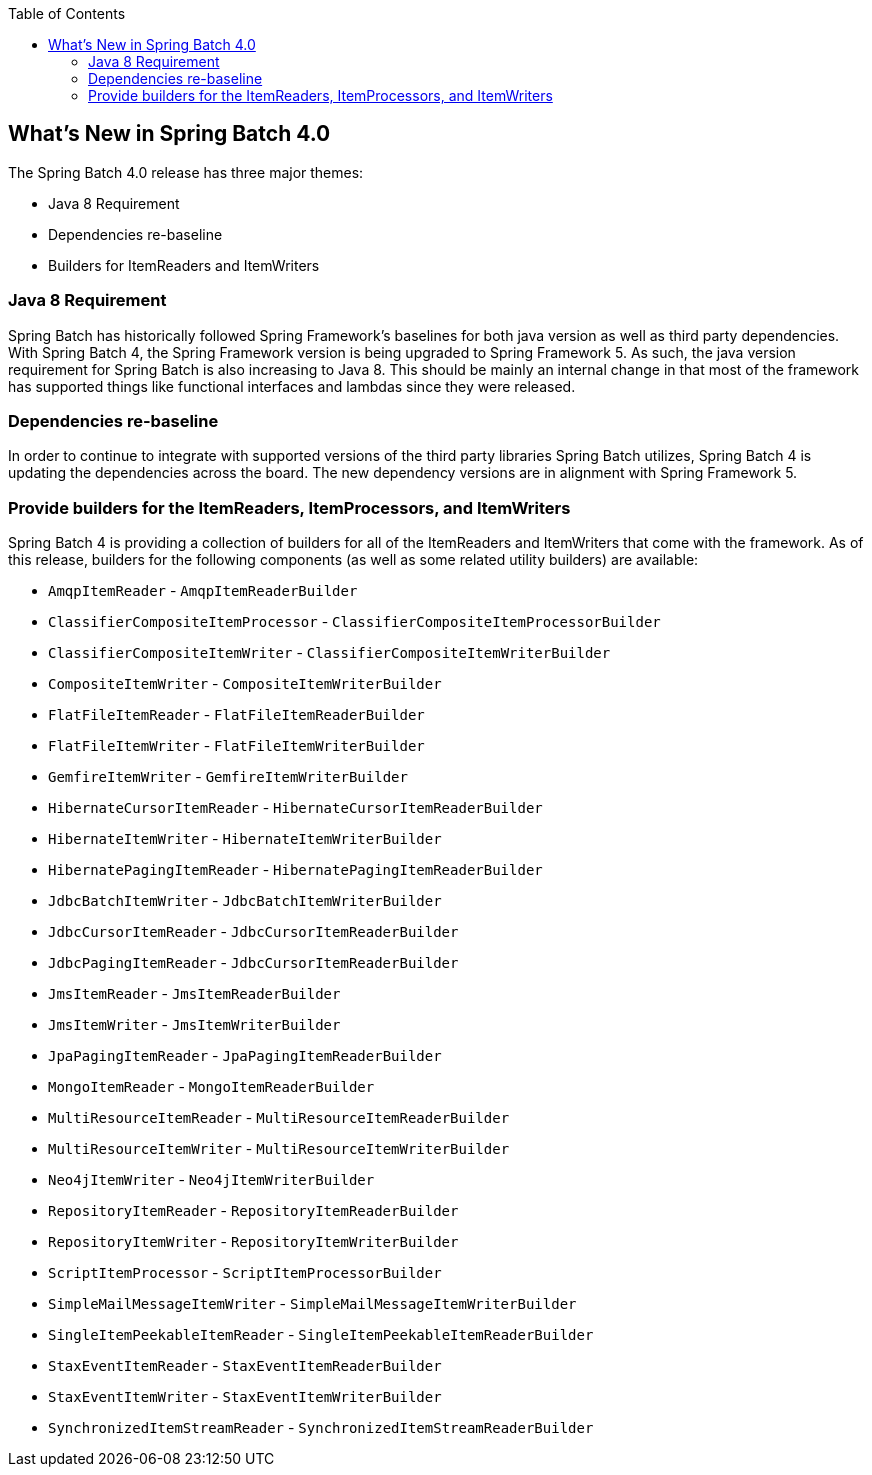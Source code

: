 :batch-asciidoc: http://docs.spring.io/spring-batch/reference/html/
:toc: left
:toclevels: 4

[[whatsNew]]

== What's New in Spring Batch 4.0

The Spring Batch 4.0 release has three major themes:


* Java 8 Requirement


* Dependencies re-baseline


* Builders for ItemReaders and ItemWriters

[[whatsNewJava]]


=== Java 8 Requirement

Spring Batch has historically followed Spring Framework's baselines for both
		java version as well as third party dependencies.  With Spring Batch 4, the Spring
		Framework version is being upgraded to Spring Framework 5.  As such, the java
		version requirement for Spring Batch is also increasing to Java 8.  This should be
		mainly an internal change in that most of the framework has supported things like
		functional interfaces and lambdas since they were released.
	

[[whatsNewDependencies]]


=== Dependencies re-baseline

In order to continue to integrate with supported versions of the third party
		libraries Spring Batch utilizes, Spring Batch 4 is updating the dependencies across
		the board.  The new dependency versions are in alignment with Spring Framework 5.
	

[[whatsNewBuilders]]


=== Provide builders for the ItemReaders, ItemProcessors, and ItemWriters

Spring Batch 4 is providing a collection of builders for all of the ItemReaders
		and ItemWriters that come with the framework.  As of this release, builders for the
		following components (as well as some related utility builders) are available:

		* `AmqpItemReader` - `AmqpItemReaderBuilder`
		* `ClassifierCompositeItemProcessor` - `ClassifierCompositeItemProcessorBuilder`
		* `ClassifierCompositeItemWriter` - `ClassifierCompositeItemWriterBuilder`
		* `CompositeItemWriter` - `CompositeItemWriterBuilder`
		* `FlatFileItemReader` - `FlatFileItemReaderBuilder`
		* `FlatFileItemWriter` - `FlatFileItemWriterBuilder`
		* `GemfireItemWriter` - `GemfireItemWriterBuilder`
		* `HibernateCursorItemReader` - `HibernateCursorItemReaderBuilder`
		* `HibernateItemWriter` - `HibernateItemWriterBuilder`
		* `HibernatePagingItemReader` - `HibernatePagingItemReaderBuilder`
		* `JdbcBatchItemWriter` - `JdbcBatchItemWriterBuilder`
		* `JdbcCursorItemReader` - `JdbcCursorItemReaderBuilder`
		* `JdbcPagingItemReader` - `JdbcCursorItemReaderBuilder`
		* `JmsItemReader` - `JmsItemReaderBuilder`
		* `JmsItemWriter` - `JmsItemWriterBuilder`
		* `JpaPagingItemReader` - `JpaPagingItemReaderBuilder`
		* `MongoItemReader` - `MongoItemReaderBuilder`
		* `MultiResourceItemReader` - `MultiResourceItemReaderBuilder`
		* `MultiResourceItemWriter` - `MultiResourceItemWriterBuilder`
		* `Neo4jItemWriter` - `Neo4jItemWriterBuilder`
		* `RepositoryItemReader` - `RepositoryItemReaderBuilder`
		* `RepositoryItemWriter` - `RepositoryItemWriterBuilder`
		* `ScriptItemProcessor` - `ScriptItemProcessorBuilder`
		* `SimpleMailMessageItemWriter` - `SimpleMailMessageItemWriterBuilder`
		* `SingleItemPeekableItemReader` - `SingleItemPeekableItemReaderBuilder`
		* `StaxEventItemReader` - `StaxEventItemReaderBuilder`
		* `StaxEventItemWriter` - `StaxEventItemWriterBuilder`
		* `SynchronizedItemStreamReader` - `SynchronizedItemStreamReaderBuilder`


